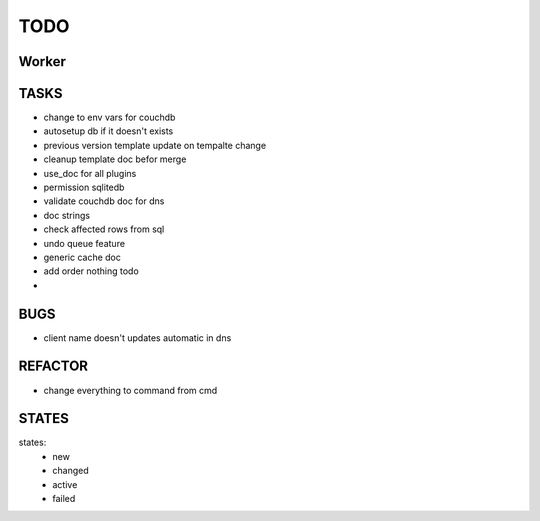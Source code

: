 ====
TODO
====

Worker
======

TASKS
=====

- change to env vars for couchdb
- autosetup db if it doesn't exists
- previous version template update on tempalte change
- cleanup template doc befor merge
- use_doc for all plugins
- permission sqlitedb
- validate couchdb doc for dns
- doc strings
- check affected rows from sql
- undo queue feature
- generic cache doc
- add order nothing todo
- 

BUGS
====

- client name doesn't updates automatic in dns

REFACTOR
========

- change everything to command from cmd

STATES
======

states:
 - new
 - changed
 - active
 - failed

